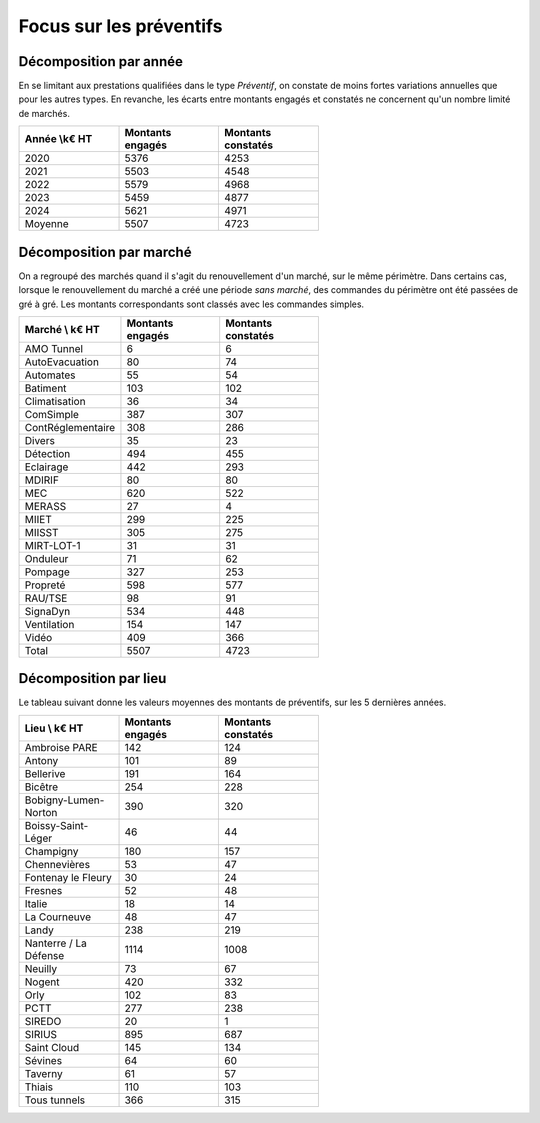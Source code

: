  
Focus sur les préventifs
*****************************
Décomposition par année
============================

En se limitant aux prestations qualifiées dans le type *Préventif*, on constate de moins fortes variations annuelles que pour les autres types. En revanche, les écarts entre montants engagés et constatés ne concernent qu'un nombre limité de marchés.

.. csv-table::
   :header: Année \\k€ HT,Montants engagés,Montants constatés
   :widths: 20, 20,20
   :width: 60%

      2020,5376,4253
      2021,5503,4548
      2022,5579,4968
      2023,5459,4877
      2024,5621,4971
      Moyenne,5507,4723

Décomposition  par marché
============================
On a regroupé des marchés quand il s'agit du renouvellement d'un marché, sur le même périmètre.  
Dans certains cas, lorsque le renouvellement du marché a créé une période *sans marché*, des commandes du périmètre ont été passées de gré à gré. 
Les montants correspondants sont classés avec les commandes simples.

.. csv-table::
   :header: Marché \\ k€ HT,Montants engagés,Montants constatés
   :widths: 20, 20,20
   :width: 60%

      AMO Tunnel,6,6
      AutoEvacuation,80,74
      Automates,55,54
      Batiment,103,102
      Climatisation,36,34
      ComSimple,387,307
      ContRéglementaire,308,286
      Divers,35,23
      Détection,494,455
      Eclairage,442,293
      MDIRIF,80,80
      MEC,620,522
      MERASS,27,4
      MIIET,299,225
      MIISST,305,275
      MIRT-LOT-1,31,31
      Onduleur,71,62
      Pompage,327,253
      Propreté,598,577
      RAU/TSE,98,91
      SignaDyn,534,448
      Ventilation,154,147
      Vidéo,409,366
      Total,5507,4723

Décomposition  par lieu
============================

Le tableau suivant donne les valeurs moyennes des montants de préventifs, sur les 5 dernières années.

.. csv-table::
   :header: Lieu \\ k€ HT,Montants engagés,Montants constatés
   :widths: 20, 20,20
   :width: 60%

      Ambroise PARE,142,124
      Antony,101,89
      Bellerive,191,164
      Bicêtre,254,228
      Bobigny-Lumen-Norton,390,320
      Boissy-Saint-Léger,46,44
      Champigny,180,157
      Chennevières,53,47
      Fontenay le Fleury,30,24
      Fresnes,52,48
      Italie,18,14
      La Courneuve,48,47
      Landy,238,219
      Nanterre / La Défense,1114,1008
      Neuilly,73,67
      Nogent,420,332
      Orly,102,83
      PCTT,277,238
      SIREDO,20,1
      SIRIUS,895,687
      Saint Cloud,145,134
      Sévines,64,60
      Taverny,61,57
      Thiais,110,103
      Tous tunnels,366,315


